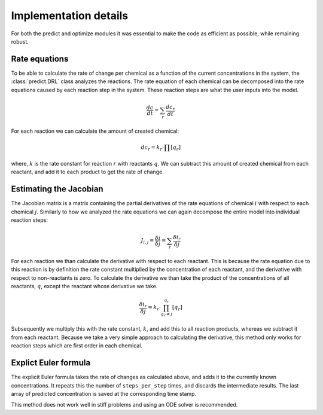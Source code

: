 Implementation details
======================
For both the predict and optimize modules it was essential to make the code as efficient as possible, while remaining
robust.

.. _rate_equations:

Rate equations
--------------
To be able to calculate the rate of change per chemical as a function of the current concentrations in the system,
the :class:`predict.DRL` class analyzes the reactions. The rate equation of each chemical can be decomposed into the
rate equations caused by each reaction step in the system. These reaction steps are what the user inputs into the model.

.. math::

    \frac{dc}{dt} = \sum_{r}{ \frac{dc_r}{dt} }

For each reaction we can calculate the amount of created chemical:

.. math::

    dc_r = k_r \cdot \prod{[q_r]}

where, :math:`k` is the rate constant for reaction :math:`r` with reactants :math:`q`. We can subtract this amount of created chemical from each reactant, and
add it to each product to get the rate of change.

.. _Jacobian:

Estimating the Jacobian
-----------------------
The Jacobian matrix is a matrix containing the partial derivatives of the rate equations of chemical :math:`i` with
respect to each chemical :math:`j`. Similarly to how we analyzed the rate equations we can again decompose the entire
model into individual reaction steps:

.. math::

    J_{i, j} =  \frac{\delta i}{\delta j} = \sum_{r}{\frac{\delta i_r}{\delta j}}

For each reaction we than calculate the derivative with respect to each reactant. This is because the rate equation
due to this reaction is by definition the rate constant multiplied by the concentration of each reactant, and the derivative
with respect to non-reactants is zero. To calculate the derivative we than take the product of the concentrations of all
reactants, :math:`q`, except the reactant whose derivative we take.

.. math::

    \frac{\delta i_r}{\delta j} = k_r \cdot \prod^{q_r}_{q_r \ne j}{[q_r]}

Subsequently we multiply this with the rate constant, :math:`k`, and add this to all reaction products, whereas
we subtract it from each reactant. Because we take a very simple approach to calculating the derivative, this method only
works for reaction steps which are first order in each chemical.

Explict Euler formula
---------------------
The explicit Euler formula takes the rate of changes as calculated above, and adds it to the currently known concentrations.
It repeats this the number of ``steps_per_step`` times, and discards the intermediate results. The last
array of predicted concentration is saved at the corresponding time stamp.

This method does not work well in stiff problems and using an ODE solver is recommended.


